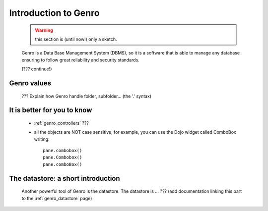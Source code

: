 .. _genro_introduction_introduction:

.. note (from Filippo Astolfi): this section is only sketched; I think that Genro Team must dedicate great time for this section so that every reader can understand the power of this software.

=======================
 Introduction to Genro
=======================

	.. warning:: this section is (until now!) only a sketch.

	Genro is a Data Base Management System (DBMS), so it is a software that is able to manage any database ensuring to follow great reliability and security standards.
	
	(??? continue!)
	
Genro values
============

	??? Explain how Genro handle folder, subfolder... (the '.' syntax)

	
It is better for you to know
============================
	
	* :ref:`genro_controllers` ???
	
	* all the objects are NOT case sensitive; for example, you can use the Dojo widget called ComboBox writing::
	
		pane.combobox()
		pane.Combobox()
		pane.comboBox()
		
The datastore: a short introduction
===================================

	Another powerful tool of Genro is the datastore. The datastore is ... ??? (add documentation linking this part to the :ref:`genro_datastore` page)
	
